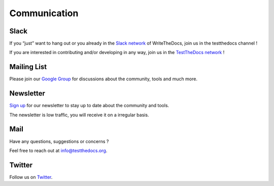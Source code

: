 =============
Communication
=============

Slack
=====

If you “just” want to hang out or you already in the `Slack network <https://www.writethedocs.org/slack/>`_ of WriteTheDocs, join us in the testthedocs channel !

If you are interested in contributing and/or developing in any way, join us in the `TestTheDocs network <https://testthedocs.slack.com/signup>`_ !

Mailing List
============

Please join our `Google Group <https://groups.google.com/d/forum/testthedocs>`_ for discussions about the community, tools and much more.

Newsletter
==========

`Sign up <http://eepurl.com/cQ9Hnf>`_ for our newsletter to stay up to date about the community and tools.

The newsletter is low traffic, you will receive it on a irregular basis.

Mail
====

Have any questions, suggestions or concerns ?

Feel free to reach out at info@testthedocs.org.

Twitter
=======

Follow us on `Twitter <https://twitter.com/testthedocs>`_.